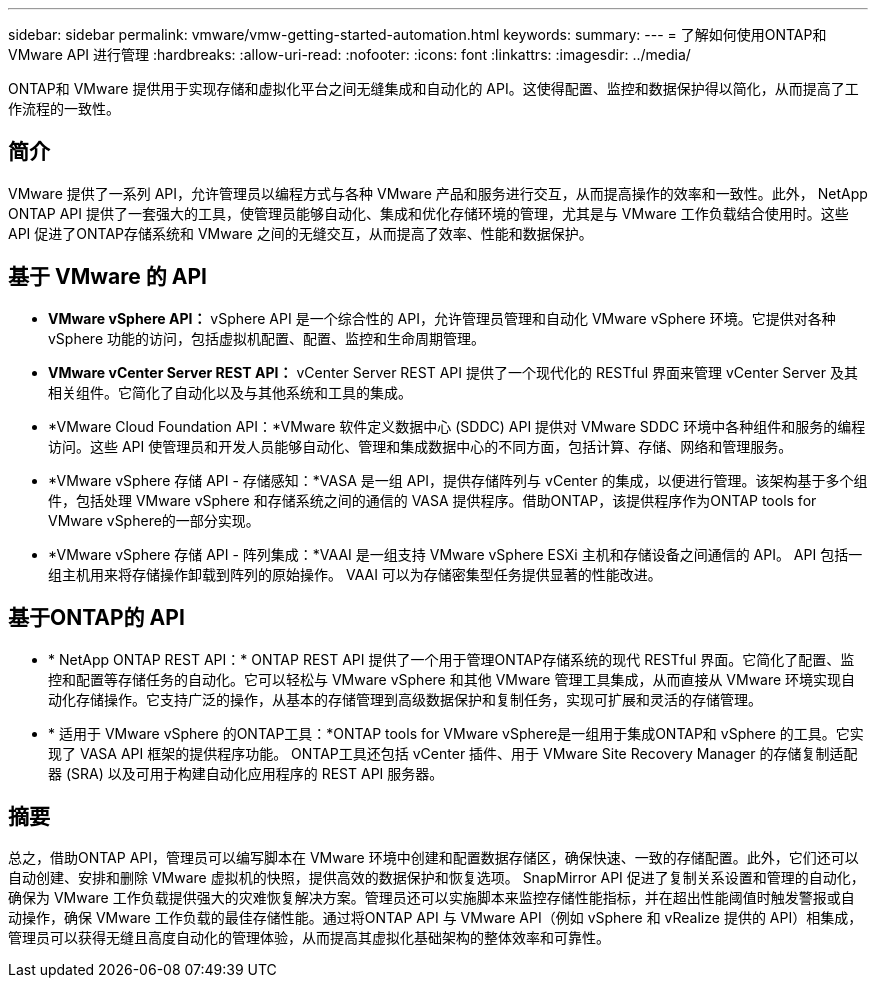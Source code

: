 ---
sidebar: sidebar 
permalink: vmware/vmw-getting-started-automation.html 
keywords:  
summary:  
---
= 了解如何使用ONTAP和 VMware API 进行管理
:hardbreaks:
:allow-uri-read: 
:nofooter: 
:icons: font
:linkattrs: 
:imagesdir: ../media/


[role="lead"]
ONTAP和 VMware 提供用于实现存储和虚拟化平台之间无缝集成和自动化的 API。这使得配置、监控和数据保护得以简化，从而提高了工作流程的一致性。



== 简介

VMware 提供了一系列 API，允许管理员以编程方式与各种 VMware 产品和服务进行交互，从而提高操作的效率和一致性。此外， NetApp ONTAP API 提供了一套强大的工具，使管理员能够自动化、集成和优化存储环境的管理，尤其是与 VMware 工作负载结合使用时。这些 API 促进了ONTAP存储系统和 VMware 之间的无缝交互，从而提高了效率、性能和数据保护。



== 基于 VMware 的 API

* *VMware vSphere API：* vSphere API 是一个综合性的 API，允许管理员管理和自动化 VMware vSphere 环境。它提供对各种 vSphere 功能的访问，包括虚拟机配置、配置、监控和生命周期管理。
* *VMware vCenter Server REST API：* vCenter Server REST API 提供了一个现代化的 RESTful 界面来管理 vCenter Server 及其相关组件。它简化了自动化以及与其他系统和工具的集成。
* *VMware Cloud Foundation API：*VMware 软件定义数据中心 (SDDC) API 提供对 VMware SDDC 环境中各种组件和服务的编程访问。这些 API 使管理员和开发人员能够自动化、管理和集成数据中心的不同方面，包括计算、存储、网络和管理服务。
* *VMware vSphere 存储 API - 存储感知：*VASA 是一组 API，提供存储阵列与 vCenter 的集成，以便进行管理。该架构基于多个组件，包括处理 VMware vSphere 和存储系统之间的通信的 VASA 提供程序。借助ONTAP，该提供程序作为ONTAP tools for VMware vSphere的一部分实现。
* *VMware vSphere 存储 API - 阵列集成：*VAAI 是一组支持 VMware vSphere ESXi 主机和存储设备之间通信的 API。  API 包括一组主机用来将存储操作卸载到阵列的原始操作。  VAAI 可以为存储密集型任务提供显著的性能改进。




== 基于ONTAP的 API

* * NetApp ONTAP REST API：* ONTAP REST API 提供了一个用于管理ONTAP存储系统的现代 RESTful 界面。它简化了配置、监控和配置等存储任务的自动化。它可以轻松与 VMware vSphere 和其他 VMware 管理工具集成，从而直接从 VMware 环境实现自动化存储操作。它支持广泛的操作，从基本的存储管理到高级数据保护和复制任务，实现可扩展和灵活的存储管理。
* * 适用于 VMware vSphere 的ONTAP工具：*ONTAP tools for VMware vSphere是一组用于集成ONTAP和 vSphere 的工具。它实现了 VASA API 框架的提供程序功能。  ONTAP工具还包括 vCenter 插件、用于 VMware Site Recovery Manager 的存储复制适配器 (SRA) 以及可用于构建自动化应用程序的 REST API 服务器。




== 摘要

总之，借助ONTAP API，管理员可以编写脚本在 VMware 环境中创建和配置数据存储区，确保快速、一致的存储配置。此外，它们还可以自动创建、安排和删除 VMware 虚拟机的快照，提供高效的数据保护和恢复选项。 SnapMirror API 促进了复制关系设置和管理的自动化，确保为 VMware 工作负载提供强大的灾难恢复解决方案。管理员还可以实施脚本来监控存储性能指标，并在超出性能阈值时触发警报或自动操作，确保 VMware 工作负载的最佳存储性能。通过将ONTAP API 与 VMware API（例如 vSphere 和 vRealize 提供的 API）相集成，管理员可以获得无缝且高度自动化的管理体验，从而提高其虚拟化基础架构的整体效率和可靠性。
